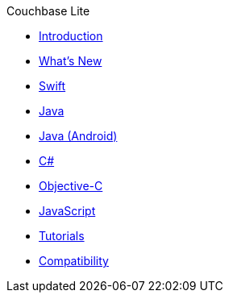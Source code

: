 .Couchbase Lite
* xref:introduction.adoc[Introduction]
* xref:index.adoc[What's New]
* xref:swift.adoc[Swift]
* xref:java-platform.adoc[Java]
* xref:java-android.adoc[Java (Android)]
* xref:csharp.adoc[C#]
* xref:objc.adoc[Objective-C]
* xref:javascript.adoc[JavaScript]
* xref:tutorials::index.adoc[Tutorials]
* xref:compatibility.adoc[Compatibility]
